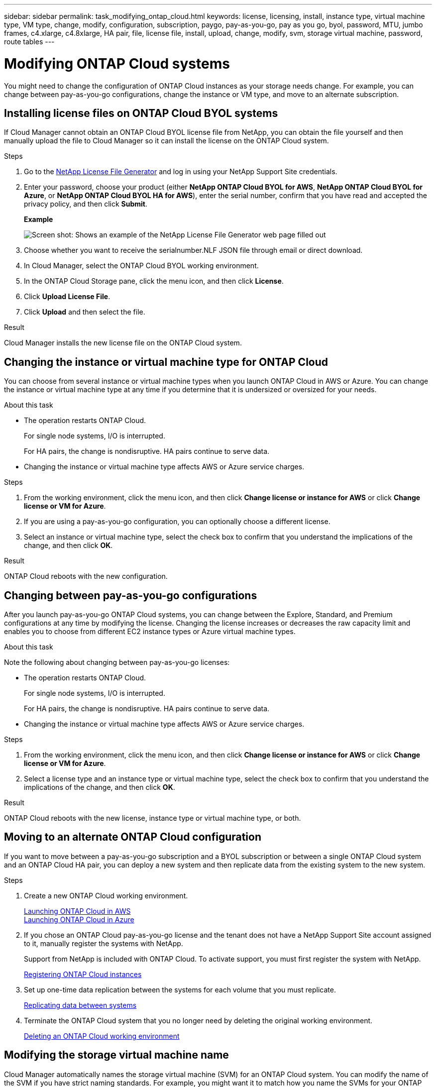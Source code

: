 ---
sidebar: sidebar
permalink: task_modifying_ontap_cloud.html
keywords: license, licensing, install, instance type, virtual machine type, VM type, change, modify, configuration, subscription, paygo, pay-as-you-go, pay as you go, byol, password, MTU, jumbo frames, c4.xlarge, c4.8xlarge, HA pair, file, license file, install, upload, change, modify, svm, storage virtual machine, password, route tables
---

= Modifying ONTAP Cloud systems
:toc: macro
:hardbreaks:
:nofooter:
:icons: font
:linkattrs:
:imagesdir: ./media/

[.lead]

You might need to change the configuration of ONTAP Cloud instances as your storage needs change. For example, you can change between pay-as-you-go configurations, change the instance or VM type, and move to an alternate subscription.

toc::[]

== Installing license files on ONTAP Cloud BYOL systems

If Cloud Manager cannot obtain an ONTAP Cloud BYOL license file from NetApp, you can obtain the file yourself and then manually upload the file to Cloud Manager so it can install the license on the ONTAP Cloud system.

.Steps

. Go to the https://register.netapp.com/register/getlicensefile[NetApp License File Generator^] and log in using your NetApp Support Site credentials.

. Enter your password, choose your product (either *NetApp ONTAP Cloud BYOL for AWS*, *NetApp ONTAP Cloud BYOL for Azure*, or *NetApp ONTAP Cloud BYOL HA for AWS*), enter the serial number, confirm that you have read and accepted the privacy policy, and then click *Submit*.
+
*Example*
+
image:screenshot_license_generator.gif[Screen shot: Shows an example of the NetApp License File Generator web page filled out, including a password, a product (NetApp ONTAP Cloud BYOL for AWS), and a product serial number.]

. Choose whether you want to receive the serialnumber.NLF JSON file through email or direct download.

. In Cloud Manager, select the ONTAP Cloud BYOL working environment.

. In the ONTAP Cloud Storage pane, click the menu icon, and then click *License*.

. Click *Upload License File*.

. Click *Upload* and then select the file.

.Result

Cloud Manager installs the new license file on the ONTAP Cloud system.

== Changing the instance or virtual machine type for ONTAP Cloud

You can choose from several instance or virtual machine types when you launch ONTAP Cloud in AWS or Azure. You can change the instance or virtual machine type at any time if you determine that it is undersized or oversized for your needs.

.About this task

* The operation restarts ONTAP Cloud.
+
For single node systems, I/O is interrupted.
+
For HA pairs, the change is nondisruptive. HA pairs continue to serve data.

* Changing the instance or virtual machine type affects AWS or Azure service charges.

.Steps

. From the working environment, click the menu icon, and then click *Change license or instance for AWS* or click *Change license or VM for Azure*.

. If you are using a pay-as-you-go configuration, you can optionally choose a different license.

. Select an instance or virtual machine type, select the check box to confirm that you understand the implications of the change, and then click *OK*.

.Result

ONTAP Cloud reboots with the new configuration.

== Changing between pay-as-you-go configurations

After you launch pay-as-you-go ONTAP Cloud systems, you can change between the Explore, Standard, and Premium configurations at any time by modifying the license. Changing the license increases or decreases the raw capacity limit and enables you to choose from different EC2 instance types or Azure virtual machine types.

.About this task

Note the following about changing between pay-as-you-go licenses:

* The operation restarts ONTAP Cloud.
+
For single node systems, I/O is interrupted.
+
For HA pairs, the change is nondisruptive. HA pairs continue to serve data.

* Changing the instance or virtual machine type affects AWS or Azure service charges.

.Steps

. From the working environment, click the menu icon, and then click *Change license or instance for AWS* or click *Change license or VM for Azure*.

. Select a license type and an instance type or virtual machine type, select the check box to confirm that you understand the implications of the change, and then click *OK*.

.Result

ONTAP Cloud reboots with the new license, instance type or virtual machine type, or both.

== Moving to an alternate ONTAP Cloud configuration

If you want to move between a pay-as-you-go subscription and a BYOL subscription or between a single ONTAP Cloud system and an ONTAP Cloud HA pair, you can deploy a new system and then replicate data from the existing system to the new system.

.Steps

. Create a new ONTAP Cloud working environment.
+
link:task_deploying_otc_aws.html[Launching ONTAP Cloud in AWS]
link:task_deploying_otc_azure.html[Launching ONTAP Cloud in Azure]

. If you chose an ONTAP Cloud pay-as-you-go license and the tenant does not have a NetApp Support Site account assigned to it, manually register the systems with NetApp.
+
Support from NetApp is included with ONTAP Cloud. To activate support, you must first register the system with NetApp.
+
link:task_registering.html[Registering ONTAP Cloud instances]

. Set up one-time data replication between the systems for each volume that you must replicate.
+
link:task_replicating_data.html[Replicating data between systems]

. Terminate the ONTAP Cloud system that you no longer need by deleting the original working environment.
+
link:task_deleting_working_env.html[Deleting an ONTAP Cloud working environment]

== Modifying the storage virtual machine name

Cloud Manager automatically names the storage virtual machine (SVM) for an ONTAP Cloud system. You can modify the name of the SVM if you have strict naming standards. For example, you might want it to match how you name the SVMs for your ONTAP clusters.

.Steps

. From the working environment, click the menu icon, and then click *Information*.

. Click the edit icon to the right of the SVM name.
+
image:screenshot_svm.gif[Screen shot: Shows the SVM Name field and the edit icon that you must click to modify the SVM name.]

. In the Modify SVM Name dialog box, modify the SVM name, and then click *Save*.

== Changing the password for ONTAP Cloud

ONTAP Cloud includes a cluster admin account. You can change the password for this account from Cloud Manager, if needed.

IMPORTANT: You should not change the password for the admin account through System Manager or the CLI. The password will not be reflected in Cloud Manager. As a result, Cloud Manager cannot monitor the instance properly.

.Steps

. From the working environment, click the menu icon, and then click *Advanced > Set password*.
. Enter the new password twice and then click *Save*.
+
The new password must be different than one of the last six passwords that you used.

== Changing the network MTU for c4.4xlarge and c4.8xlarge instances

ONTAP Cloud is configured to use 9,000 MTU (also called jumbo frames) with c4.4xlarge and c4.8xlarge instances by default. You can change the network MTU to 1,500 bytes if that is more appropriate for your network configuration.

.About this task

A network maximum transmission unit (MTU) of 9,000 bytes can provide the highest maximum network throughput possible for specific configurations.

9,000 MTU is a good choice if clients in the same VPC communicate with the ONTAP Cloud system and some or all of those clients also support 9,000 MTU. If traffic leaves the VPC, packet fragmentation can occur, which degrades performance.

A network MTU of 1,500 bytes is a good choice if clients or systems outside of the VPC communicate with the ONTAP Cloud system.

.Steps

. From the working environment, click the menu icon and then click *Advanced > Network Utilization*.

. Select *Standard* or *Jumbo Frames*.

. Click *Change*.

== Changing route tables associated with ONTAP Cloud HA pairs

You can modify the route tables that include routes to the floating IP addresses for an HA pair. You might do this if new NFS or CIFS clients need to access the HA pair.

.Steps

. From the working environment, click the menu icon and then click *Information*.

. Click *Route Tables*.

. Modify the list of selected route tables and then click *Save*.

.Result

Cloud Manager sends an AWS request to modify the route tables.
